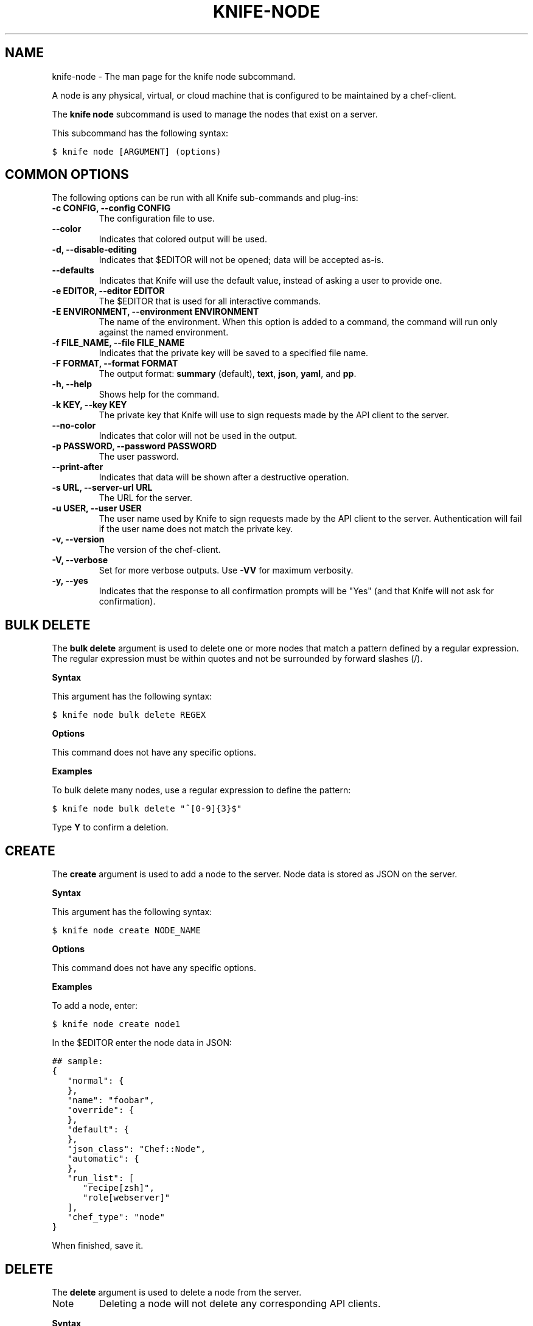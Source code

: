 .TH "KNIFE-NODE" "1" "Chef 11.8" "" "knife node"
.SH NAME
knife-node \- The man page for the knife node subcommand.
.
.nr rst2man-indent-level 0
.
.de1 rstReportMargin
\\$1 \\n[an-margin]
level \\n[rst2man-indent-level]
level margin: \\n[rst2man-indent\\n[rst2man-indent-level]]
-
\\n[rst2man-indent0]
\\n[rst2man-indent1]
\\n[rst2man-indent2]
..
.de1 INDENT
.\" .rstReportMargin pre:
. RS \\$1
. nr rst2man-indent\\n[rst2man-indent-level] \\n[an-margin]
. nr rst2man-indent-level +1
.\" .rstReportMargin post:
..
.de UNINDENT
. RE
.\" indent \\n[an-margin]
.\" old: \\n[rst2man-indent\\n[rst2man-indent-level]]
.nr rst2man-indent-level -1
.\" new: \\n[rst2man-indent\\n[rst2man-indent-level]]
.in \\n[rst2man-indent\\n[rst2man-indent-level]]u
..
.\" Man page generated from reStructuredText.
.
.sp
A node is any physical, virtual, or cloud machine that is configured to be maintained by a chef\-client.
.sp
The \fBknife node\fP subcommand is used to manage the nodes that exist on a server.
.sp
This subcommand has the following syntax:
.sp
.nf
.ft C
$ knife node [ARGUMENT] (options)
.ft P
.fi
.SH COMMON OPTIONS
.sp
The following options can be run with all Knife sub\-commands and plug\-ins:
.INDENT 0.0
.TP
.B \fB\-c CONFIG\fP, \fB\-\-config CONFIG\fP
The configuration file to use.
.TP
.B \fB\-\-color\fP
Indicates that colored output will be used.
.TP
.B \fB\-d\fP, \fB\-\-disable\-editing\fP
Indicates that $EDITOR will not be opened; data will be accepted as\-is.
.TP
.B \fB\-\-defaults\fP
Indicates that Knife will use the default value, instead of asking a user to provide one.
.TP
.B \fB\-e EDITOR\fP, \fB\-\-editor EDITOR\fP
The $EDITOR that is used for all interactive commands.
.TP
.B \fB\-E ENVIRONMENT\fP, \fB\-\-environment ENVIRONMENT\fP
The name of the environment. When this option is added to a command, the command will run only against the named environment.
.TP
.B \fB\-f FILE_NAME\fP, \fB\-\-file FILE_NAME\fP
Indicates that the private key will be saved to a specified file name.
.TP
.B \fB\-F FORMAT\fP, \fB\-\-format FORMAT\fP
The output format: \fBsummary\fP (default), \fBtext\fP, \fBjson\fP, \fByaml\fP, and \fBpp\fP.
.TP
.B \fB\-h\fP, \fB\-\-help\fP
Shows help for the command.
.TP
.B \fB\-k KEY\fP, \fB\-\-key KEY\fP
The private key that Knife will use to sign requests made by the API client to the server.
.TP
.B \fB\-\-no\-color\fP
Indicates that color will not be used in the output.
.TP
.B \fB\-p PASSWORD\fP, \fB\-\-password PASSWORD\fP
The user password.
.TP
.B \fB\-\-print\-after\fP
Indicates that data will be shown after a destructive operation.
.TP
.B \fB\-s URL\fP, \fB\-\-server\-url URL\fP
The URL for the server.
.TP
.B \fB\-u USER\fP, \fB\-\-user USER\fP
The user name used by Knife to sign requests made by the API client to the server. Authentication will fail if the user name does not match the private key.
.TP
.B \fB\-v\fP, \fB\-\-version\fP
The version of the chef\-client.
.TP
.B \fB\-V\fP, \fB\-\-verbose\fP
Set for more verbose outputs. Use \fB\-VV\fP for maximum verbosity.
.TP
.B \fB\-y\fP, \fB\-\-yes\fP
Indicates that the response to all confirmation prompts will be "Yes" (and that Knife will not ask for confirmation).
.UNINDENT
.SH BULK DELETE
.sp
The \fBbulk delete\fP argument is used to delete one or more nodes that match a pattern defined by a regular expression. The regular expression must be within quotes and not be surrounded by forward slashes (/).
.sp
\fBSyntax\fP
.sp
This argument has the following syntax:
.sp
.nf
.ft C
$ knife node bulk delete REGEX
.ft P
.fi
.sp
\fBOptions\fP
.sp
This command does not have any specific options.
.sp
\fBExamples\fP
.sp
To bulk delete many nodes, use a regular expression to define the pattern:
.sp
.nf
.ft C
$ knife node bulk delete "^[0\-9]{3}$"
.ft P
.fi
.sp
Type \fBY\fP to confirm a deletion.
.SH CREATE
.sp
The \fBcreate\fP argument is used to add a node to the server. Node data is stored as JSON on the server.
.sp
\fBSyntax\fP
.sp
This argument has the following syntax:
.sp
.nf
.ft C
$ knife node create NODE_NAME
.ft P
.fi
.sp
\fBOptions\fP
.sp
This command does not have any specific options.
.sp
\fBExamples\fP
.sp
To add a node, enter:
.sp
.nf
.ft C
$ knife node create node1
.ft P
.fi
.sp
In the $EDITOR enter the node data in JSON:
.sp
.nf
.ft C
## sample:
{
   "normal": {
   },
   "name": "foobar",
   "override": {
   },
   "default": {
   },
   "json_class": "Chef::Node",
   "automatic": {
   },
   "run_list": [
      "recipe[zsh]",
      "role[webserver]"
   ],
   "chef_type": "node"
}
.ft P
.fi
.sp
When finished, save it.
.SH DELETE
.sp
The \fBdelete\fP argument is used to delete a node from the server.
.IP Note
Deleting a node will not delete any corresponding API clients.
.RE
.sp
\fBSyntax\fP
.sp
This argument has the following syntax:
.sp
.nf
.ft C
$ knife node delete NODE_NAME
.ft P
.fi
.sp
\fBOptions\fP
.sp
This command does not have any specific options.
.sp
\fBExamples\fP
.sp
To delete a node called "dev", enter:
.sp
.nf
.ft C
$ knife node delete dev
.ft P
.fi
.SH EDIT
.sp
The \fBedit\fP argument is used to edit the details of a node on a server. Node data is stored as JSON on the server.
.sp
\fBSyntax\fP
.sp
This argument has the following syntax:
.sp
.nf
.ft C
$ knife node edit NODE_NAME (options)
.ft P
.fi
.sp
\fBOptions\fP
.sp
This argument has the following options:
.INDENT 0.0
.TP
.B \fB\-a\fP, \fB\-\-all\fP
Displays a node in the $EDITOR. By default, attributes that are default, override, or automatic are not shown.
.UNINDENT
.sp
\fBExamples\fP
.sp
To edit the data for a node named "node1", enter:
.sp
.nf
.ft C
$ knife node edit node1 \-a
.ft P
.fi
.sp
Update the role data in JSON:
.sp
.nf
.ft C
## sample:
{
   "normal": {
   },
   "name": "node1",
   "override": {
   },
   "default": {
   },
   "json_class": "Chef::Node",
   "automatic": {
   },
   "run_list": [
      "recipe[devops]",
      "role[webserver]"
   ],
   "chef_type": "node"
}
.ft P
.fi
.sp
When finished, save it.
.SH FROM FILE
.sp
The \fBfrom file\fP argument is used to create a node using existing node data as a template.
.sp
\fBSyntax\fP
.sp
This argument has the following syntax:
.sp
.nf
.ft C
$ knife node from file FILE
.ft P
.fi
.sp
\fBOptions\fP
.sp
This command does not have any specific options.
.sp
\fBExamples\fP
.sp
To add a node using data contained in a JSON file:
.sp
.nf
.ft C
$ knife node from file "path to JSON file"
.ft P
.fi
.SH LIST
.sp
The \fBlist\fP argument is used to view all of the nodes that exist on a server.
.sp
\fBSyntax\fP
.sp
This argument has the following syntax:
.sp
.nf
.ft C
$ knife node list (options)
.ft P
.fi
.sp
\fBOptions\fP
.sp
This argument has the following options:
.INDENT 0.0
.TP
.B \fB\-w\fP, \fB\-\-with\-uri\fP
Indicates that the corresponding URIs will be shown.
.UNINDENT
.sp
\fBExamples\fP
.sp
To verify the list of nodes that are registered with the server, enter:
.sp
.nf
.ft C
$ knife node list
.ft P
.fi
.sp
to return something similar to:
.sp
.nf
.ft C
i\-12345678
rs\-123456
.ft P
.fi
.SH RUN_LIST ADD
.sp
The \fBrun_list add\fP argument is used to add run list items (roles or recipes) to a node. A recipe must be in one of the following formats: fully qualified, cookbook, or default. Both roles and recipes must be in quotes, for example: \fB\(aqrole[ROLE_NAME]\(aq\fP or \fB\(aqrecipe[COOKBOOK::RECIPE_NAME]\(aq\fP. Use a comma to separate roles and recipes when adding more than one, like this: \fB\(aqrecipe[COOKBOOK::RECIPE_NAME],COOKBOOK::RECIPE_NAME,role[ROLE_NAME]\(aq\fP.
.sp
\fBSyntax\fP
.sp
This argument has the following syntax:
.sp
.nf
.ft C
$ knife node run_list add NODE_NAME RUN_LIST_ITEM (options)
.ft P
.fi
.sp
\fBOptions\fP
.sp
This argument has the following options:
.INDENT 0.0
.TP
.B \fB\-a ITEM\fP, \fB\-\-after ITEM\fP
Use this to add the run list item after the specified run list item.
.UNINDENT
.sp
\fBExamples\fP
.sp
To add a role to a run list, enter:
.sp
.nf
.ft C
$ knife node run_list add node \(aqrole[ROLE_NAME]\(aq
.ft P
.fi
.sp
To add roles and recipes to a run list, enter:
.sp
.nf
.ft C
$ knife node run_list add node \(aqrecipe[COOKBOOK::RECIPE_NAME],recipe[COOKBOOK::RECIPE_NAME],role[ROLE_NAME]\(aq
.ft P
.fi
.sp
To add a recipe to a run list using the fully qualified format, enter:
.sp
.nf
.ft C
$ knife node run_list add node \(aqrecipe[COOKBOOK::RECIPE_NAME]\(aq
.ft P
.fi
.sp
To add a recipe to a run list using the cookbook format, enter:
.sp
.nf
.ft C
$ knife node run_list add node \(aqCOOKBOOK::RECIPE_NAME\(aq
.ft P
.fi
.sp
To add the default recipe of a cookbook to a run list, enter:
.sp
.nf
.ft C
$ knife node run_list add node \(aqCOOKBOOK\(aq
.ft P
.fi
.SH RUN_LIST REMOVE
.sp
The \fBrun_list remove\fP argument is used to remove run list items (roles or recipes) from a node. A recipe must be in one of the following formats: fully qualified, cookbook, or default. Both roles and recipes must be in quotes, for example: \fB\(aqrole[ROLE_NAME]\(aq\fP or \fB\(aqrecipe[COOKBOOK::RECIPE_NAME]\(aq\fP. Use a comma to separate roles and recipes when removing more than one, like this: \fB\(aqrecipe[COOKBOOK::RECIPE_NAME],COOKBOOK::RECIPE_NAME,role[ROLE_NAME]\(aq\fP.
.sp
\fBSyntax\fP
.sp
This argument has the following syntax:
.sp
.nf
.ft C
$ knife node run_list remove NODE_NAME RUN_LIST_ITEM
.ft P
.fi
.sp
\fBOptions\fP
.sp
This command does not have any specific options.
.sp
\fBExamples\fP
.sp
To remove a role from a run list, enter:
.sp
.nf
.ft C
$ knife node run_list remove node \(aqrole[ROLE_NAME]\(aq
.ft P
.fi
.sp
To remove a recipe from a run list using the fully qualified format, enter:
.sp
.nf
.ft C
$ knife node run_list remove node \(aqrecipe[COOKBOOK::RECIPE_NAME]\(aq
.ft P
.fi
.SH SHOW
.sp
The \fBshow\fP argument is used to display information about a node.
.sp
\fBSyntax\fP
.sp
This argument has the following syntax:
.sp
.nf
.ft C
$ knife node show NODE_NAME (options)
.ft P
.fi
.sp
\fBOptions\fP
.sp
This argument has the following options:
.INDENT 0.0
.TP
.B \fB\-a ATTR\fP, \fB\-\-attribute ATTR\fP
The attribute (or attributes) to show.
.TP
.B \fB\-l\fP, \fB\-\-long\fP
Display long output when searching nodes while using the default summary format.
.TP
.B \fB\-m\fP, \fB\-\-medium\fP
Display more, but not all, of a node\(aqs data when searching using the default summary format.
.TP
.B \fB\-r\fP, \fB\-\-run\-list\fP
Indicates that only the run\-list will be shown.
.UNINDENT
.sp
\fBExamples\fP
.sp
To view all data for a node named "build", enter:
.sp
.nf
.ft C
$ knife node show build
.ft P
.fi
.sp
to return:
.sp
.nf
.ft C
Node Name:   build
Environment: _default
FQDN:
IP:
Run List:
Roles:
Recipes:
Platform:
.ft P
.fi
.sp
To show basic information about a node, truncated and nicely formatted:
.sp
.nf
.ft C
knife node show <node_name>
.ft P
.fi
.sp
To show all information about a node, nicely formatted:
.sp
.nf
.ft C
knife node show \-l <node_name>
.ft P
.fi
.sp
To list a single node attribute:
.sp
.nf
.ft C
knife node show <node_name> \-a <attribute_name>
.ft P
.fi
.sp
where \fB<attribute_name>\fP is something like kernel or platform. (This doesn\(aqt work for nested attributes like \fBnode[kernel][machine]\fP because \fBknife node show\fP doesn\(aqt understand nested attributes.)
.sp
To view the FQDN for a node named "i\-12345678", enter:
.sp
.nf
.ft C
$ knife node show i\-12345678 \-a fqdn
.ft P
.fi
.sp
to return:
.sp
.nf
.ft C
fqdn: ip\-10\-251\-75\-20.ec2.internal
.ft P
.fi
.sp
To view the run list for a node named "dev", enter:
.sp
.nf
.ft C
$ knife node show dev \-r
.ft P
.fi
.sp
To view information in JSON format, use the \fB\-F\fP common option as part of the command like this:
.sp
.nf
.ft C
$ knife role show devops \-F json
.ft P
.fi
.sp
Other formats available include \fBtext\fP, \fByaml\fP, and \fBpp\fP.
.sp
To view node information in raw JSON, use the \fB\-l\fP or \fB\-\-long\fP option:
.sp
.nf
.ft C
knife node show \-l \-F json <node_name>
.ft P
.fi
.sp
and/or:
.sp
.nf
.ft C
knife node show \-l \-\-format=json <node_name>
.ft P
.fi
.SH AUTHOR
Opscode
.SH COPYRIGHT
This work is licensed under a Creative Commons Attribution 3.0 Unported License
.\" Generated by docutils manpage writer.
.
